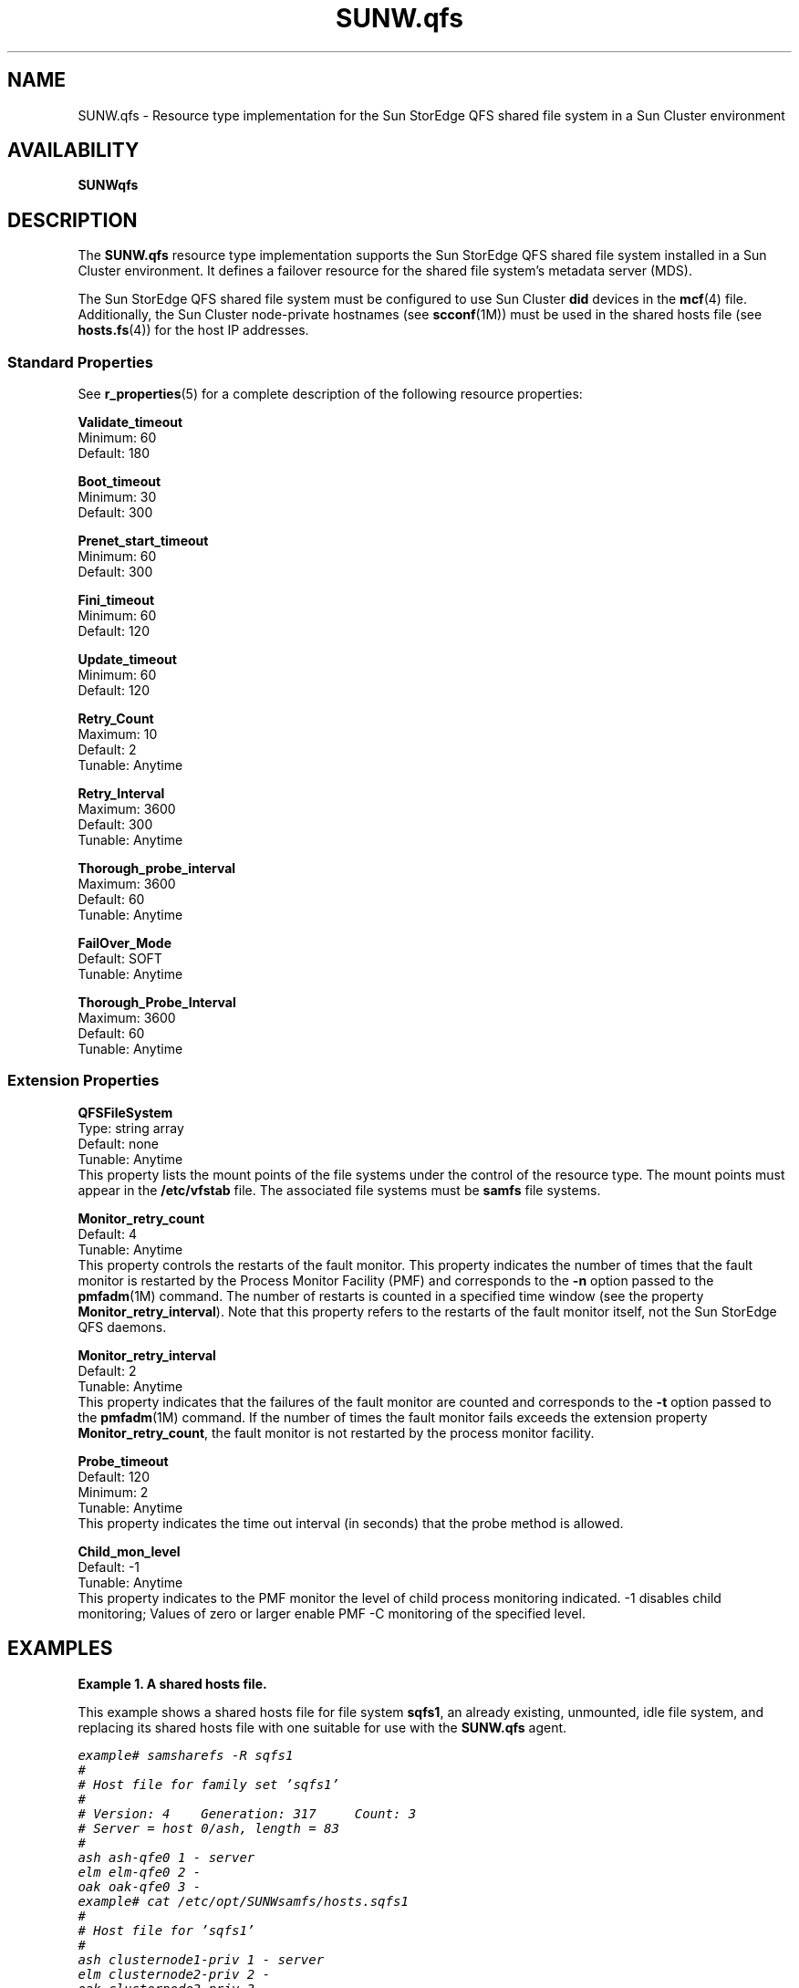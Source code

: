 ." $Revision: 1.8 $
.ds ]W Sun Microsystems
.\" SAM-QFS_notice_begin
.\"
.\" CDDL HEADER START
.\"
.\" The contents of this file are subject to the terms of the
.\" Common Development and Distribution License (the "License").
.\" You may not use this file except in compliance with the License.
.\"
.\" You can obtain a copy of the license at pkg/OPENSOLARIS.LICENSE
.\" or http://www.opensolaris.org/os/licensing.
.\" See the License for the specific language governing permissions
.\" and limitations under the License.
.\"
.\" When distributing Covered Code, include this CDDL HEADER in each
.\" file and include the License file at pkg/OPENSOLARIS.LICENSE.
.\" If applicable, add the following below this CDDL HEADER, with the
.\" fields enclosed by brackets "[]" replaced with your own identifying
.\" information: Portions Copyright [yyyy] [name of copyright owner]
.\"
.\" CDDL HEADER END
.\"
.\" Copyright 2009 Sun Microsystems, Inc.  All rights reserved.
.\" Use is subject to license terms.
.\"
.\" SAM-QFS_notice_end
.nh
.na
.TH SUNW.qfs 5 "4 Aug 2004"
.SH NAME
SUNW.qfs \- Resource type implementation for the Sun StorEdge QFS
shared file system in a Sun Cluster environment
.SH AVAILABILITY
\fBSUNWqfs\fR
.SH DESCRIPTION
The \fBSUNW.qfs\fR resource type implementation supports the
Sun StorEdge QFS shared file system installed in a Sun Cluster
environment.
It defines a failover resource for the shared file system's
metadata server (MDS).
.PP
The Sun StorEdge QFS shared file system must be
configured to use Sun Cluster
\fBdid\fR devices in the \fBmcf\fR(4) file.
Additionally, the Sun Cluster \%node-private hostnames (see \fBscconf\fR(1M))
must be used in the shared hosts file (see \fBhosts.fs\fR(4))
for the host IP addresses.
.SS Standard Properties
See \fBr_properties\fR(5) for a complete description of the
following resource properties:
.PP
.nf
\fBValidate_timeout\fR
Minimum: 60
Default: 180
.PP
\fBBoot_timeout\fR
Minimum: 30
Default: 300
.PP
\fBPrenet_start_timeout\fR
Minimum: 60
Default: 300
.PP
\fBFini_timeout\fR
Minimum: 60
Default: 120
.PP
\fBUpdate_timeout\fR
Minimum: 60
Default: 120
.PP
\fBRetry_Count\fR
Maximum: 10
Default: 2
Tunable: Anytime
.PP
\fBRetry_Interval\fR
Maximum: 3600
Default: 300
Tunable: Anytime
.PP
\fBThorough_probe_interval\fR
Maximum: 3600
Default: 60
Tunable: Anytime
.PP
\fBFailOver_Mode\fR
Default: SOFT
Tunable: Anytime
.PP
\fBThorough_Probe_Interval\fR
Maximum: 3600
Default: 60
Tunable: Anytime
.fi
.SS Extension Properties
.PP
\fBQFSFileSystem\fR
.nf
Type: string array
Default: none
Tunable: Anytime
.fi
.br
This property lists the mount points of the file systems under
the control of the resource type.
The mount points must appear in the \fB/etc/vfstab\fR file.
The associated file systems must be \fBsamfs\fR file systems.
.PP
\fBMonitor_retry_count\fR
.nf
Default: 4
Tunable: Anytime
.fi
.br
This property controls the restarts of the fault monitor.
This property indicates the
number of times that the fault monitor is restarted by
the Process Monitor Facility (PMF) and corresponds to
the \%\fB-n\fR option passed to the \fBpmfadm\fR(1M) command.
The number of restarts is counted in a specified time
window (see the property \fBMonitor_retry_interval\fR).
Note that this property refers to the restarts of the
fault monitor itself, not the Sun StorEdge QFS daemons.
.PP
\fBMonitor_retry_interval\fR
.nf
Default: 2
Tunable: Anytime
.fi
.br
This property indicates that
the failures of the fault monitor are counted and
corresponds to the \%\fB-t\fR option passed to the \fBpmfadm\fR(1M)
command.
If the number of times the fault monitor
fails exceeds the extension property
\fBMonitor_retry_count\fR, the fault monitor is not restarted
by the process monitor facility.
.PP
\fBProbe_timeout\fR
.nf
Default: 120
Minimum: 2
Tunable: Anytime
.fi
.br
This property indicates the time out interval (in seconds)
that the probe method is allowed.
.PP
\fBChild_mon_level\fR
.nf
Default: -1
Tunable: Anytime
.fi
.br
This property indicates to the PMF monitor the level of child
process monitoring indicated.  -1 disables child monitoring;
Values of zero or larger enable PMF -C monitoring of the specified level.
.PP
.SH EXAMPLES
\fBExample 1. A shared hosts file.\fR
.PP
This example shows a shared hosts file for file system \fBsqfs1\fR,
an already existing, unmounted, idle file system, and replacing
its shared hosts file with one suitable for use with
the \fBSUNW.qfs\fR agent.
.PP
.nf
.ft CO
example# samsharefs -R sqfs1
#
# Host file for family set 'sqfs1'
#
# Version: 4    Generation: 317     Count: 3
# Server = host 0/ash, length = 83
#
ash ash-qfe0 1 - server
elm elm-qfe0 2 -
oak oak-qfe0 3 -
example# cat /etc/opt/SUNWsamfs/hosts.sqfs1
#
# Host file for 'sqfs1'
#
ash clusternode1-priv 1 - server
elm clusternode2-priv 2 -
oak clusternode3-priv 3 -
example# samsharefs -uR sqfs1
#
# Host file for family set 'sqfs1'
#
# Version: 4    Generation: 318    Count: 3
# Server = host 0/ash, length = 110
#
ash clusternode1-priv 1 - server
elm clusternode2-priv 2 -
oak clusternode3-priv 3 -
example# samd config
.ft
.fi
.PP
\fBExample 2. Instantiating a Failover MDS Resource.\fR
.PP
This example assumes that the data service is installed.
This example instantiates a failover Sun StorEdge QFS MDS resource
named \fBqfs-rs\fR in a resource group named \fBqfs-rg\fR.
The \fBqfs-rg\fR resource group is assumed to contain at least one
logical host name resource,
which identifies the logical host names associated with
the resource group.
.PP
.nf
.ft CO
example# scrgadm -a -t SUNW.qfs
example# scrgadm -a -g qfs-rg -j qfs-rs -t SUNW.qfs \e
.br
-x QFSFileSystem=/global/qfs1,/global/qfs2
.ft
.fi
.PP
The \fBqfs-rg\fR resource group
must contain a valid Sun StorEdge QFS mount point
as its \fBQFSFileSystem\fR property.
.PP
.SH NOTES
The mount point provided must be the mount point of a
Sun StorEdge QFS shared file system.  The file system should be mounted
on all resource nodes when the resource group is brought online.
.PP
Sun StorEdge QFS file systems that are not shared
must use the HAStoragePlus resource type.
.SH SEE ALSO
\fBscha_resource_get\fR(1HA).
.PP
\fBpmfadm\fR(1M),
\fBsamd\fR(1M),
\fBsamsharefs\fR(1M),
\fBscconf\fR(1M),
\fBscrgadm\fR(1M),
\fBscswitch\fR(1M).
.PP
\fBhosts.fs\fR(4),
\fBmcf\fR(4),
\fBvfstab\fR(4).
.PP
\fBattributes\fR(5),
\fBr_properties\fR(5).
.PP
\fISun Cluster 3.1 Data Services Installation and Configuration Guide\fR
